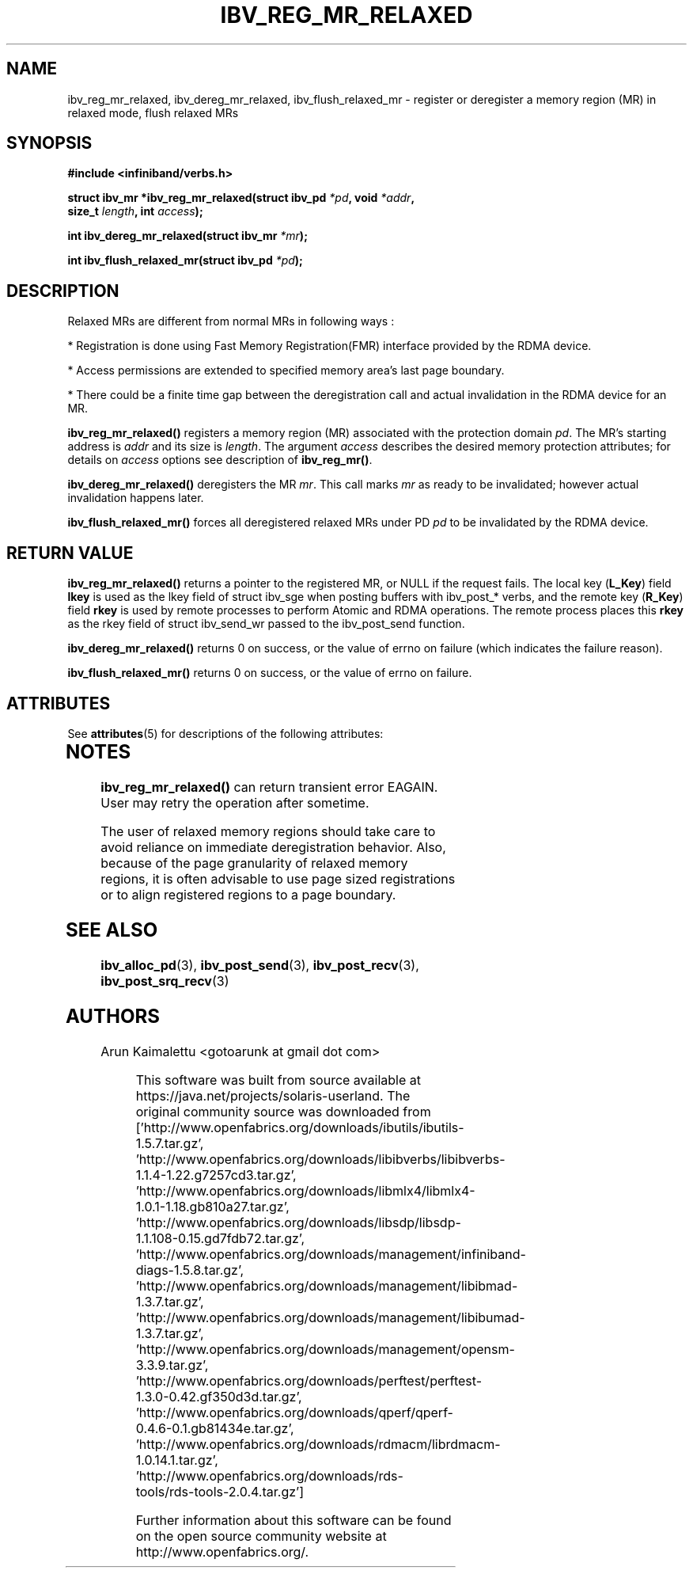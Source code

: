 '\" te
.\" -*- nroff -*-
.\"
.TH IBV_REG_MR_RELAXED 3 2012-02-29 libibverbs "Libibverbs Programmer's Manual"
.SH "NAME"
ibv_reg_mr_relaxed, ibv_dereg_mr_relaxed, ibv_flush_relaxed_mr \- register or deregister a memory region (MR) in relaxed mode, flush relaxed MRs
.SH "SYNOPSIS"
.nf
.B #include <infiniband/verbs.h>
.sp
.BI "struct ibv_mr *ibv_reg_mr_relaxed(struct ibv_pd " "*pd" ", void " "*addr" ,
.BI "                                  size_t " "length" ", int " "access" );
.sp
.BI "int ibv_dereg_mr_relaxed(struct ibv_mr " "*mr" );
.sp
.BI "int ibv_flush_relaxed_mr(struct ibv_pd " "*pd" );
.fi
.SH "DESCRIPTION"
Relaxed MRs are different from normal MRs in following ways :
.PP
.PP
 *  Registration is done using Fast Memory Registration(FMR) interface provided by the RDMA device.
.PP
 *  Access permissions are extended to specified memory area's last page boundary.
.PP
 *  There could be a finite time gap between the deregistration call and actual invalidation in the RDMA device for an MR.
.sp
.PP

.B ibv_reg_mr_relaxed()
registers a memory region (MR) associated with the protection domain
.I pd\fR.
The MR's starting address is
.I addr
and its size is
.I length\fR.
The argument
.I access
describes the desired memory protection attributes; for details on 
.I access
options see description of 
.B ibv_reg_mr()\fR.
.PP
.B ibv_dereg_mr_relaxed()
deregisters the MR
.I mr\fR.
This call marks 
.I mr
as ready to be invalidated; however actual invalidation happens later.
.PP
.B ibv_flush_relaxed_mr()
forces all deregistered relaxed MRs under PD
.I pd
to be invalidated by the RDMA device.
.SH "RETURN VALUE"
.B ibv_reg_mr_relaxed()
returns a pointer to the registered MR, or NULL if the request fails.
The local key (\fBL_Key\fR) field
.B lkey
is used as the lkey field of struct ibv_sge when posting buffers with
ibv_post_* verbs, and the remote key (\fBR_Key\fR)
field
.B rkey
is used by remote processes to perform Atomic and RDMA operations.  The remote process places this
.B rkey
as the rkey field of struct ibv_send_wr passed to the ibv_post_send function.
.PP
.B ibv_dereg_mr_relaxed()
returns 0 on success, or the value of errno on failure (which indicates the failure reason).
.PP
.B ibv_flush_relaxed_mr() 
returns 0 on success, or the value of errno on failure.


.\" Oracle has added the ARC stability level to this manual page
.SH ATTRIBUTES
See
.BR attributes (5)
for descriptions of the following attributes:
.sp
.TS
box;
cbp-1 | cbp-1
l | l .
ATTRIBUTE TYPE	ATTRIBUTE VALUE 
=
Availability	network/open-fabrics
=
Stability	Volatile
.TE 
.PP
.SH "NOTES"
.B ibv_reg_mr_relaxed()
can return transient error EAGAIN. User may retry the operation after sometime.
.PP
The user of relaxed memory regions should take care to avoid reliance on
immediate deregistration behavior.  Also, because of the page granularity
of relaxed memory regions, it is often advisable to use page sized
registrations or to align registered regions to a page boundary.
.SH "SEE ALSO"
.BR ibv_alloc_pd (3),
.BR ibv_post_send (3),
.BR ibv_post_recv (3),
.BR ibv_post_srq_recv (3)
.SH "AUTHORS"
.TP
Arun Kaimalettu <gotoarunk at gmail dot com>


.\" Oracle has added source availability information to this manual page
This software was built from source available at https://java.net/projects/solaris-userland.  The original community source was downloaded from  ['http://www.openfabrics.org/downloads/ibutils/ibutils-1.5.7.tar.gz', 'http://www.openfabrics.org/downloads/libibverbs/libibverbs-1.1.4-1.22.g7257cd3.tar.gz', 'http://www.openfabrics.org/downloads/libmlx4/libmlx4-1.0.1-1.18.gb810a27.tar.gz', 'http://www.openfabrics.org/downloads/libsdp/libsdp-1.1.108-0.15.gd7fdb72.tar.gz', 'http://www.openfabrics.org/downloads/management/infiniband-diags-1.5.8.tar.gz', 'http://www.openfabrics.org/downloads/management/libibmad-1.3.7.tar.gz', 'http://www.openfabrics.org/downloads/management/libibumad-1.3.7.tar.gz', 'http://www.openfabrics.org/downloads/management/opensm-3.3.9.tar.gz', 'http://www.openfabrics.org/downloads/perftest/perftest-1.3.0-0.42.gf350d3d.tar.gz', 'http://www.openfabrics.org/downloads/qperf/qperf-0.4.6-0.1.gb81434e.tar.gz', 'http://www.openfabrics.org/downloads/rdmacm/librdmacm-1.0.14.1.tar.gz', 'http://www.openfabrics.org/downloads/rds-tools/rds-tools-2.0.4.tar.gz']

Further information about this software can be found on the open source community website at http://www.openfabrics.org/.
